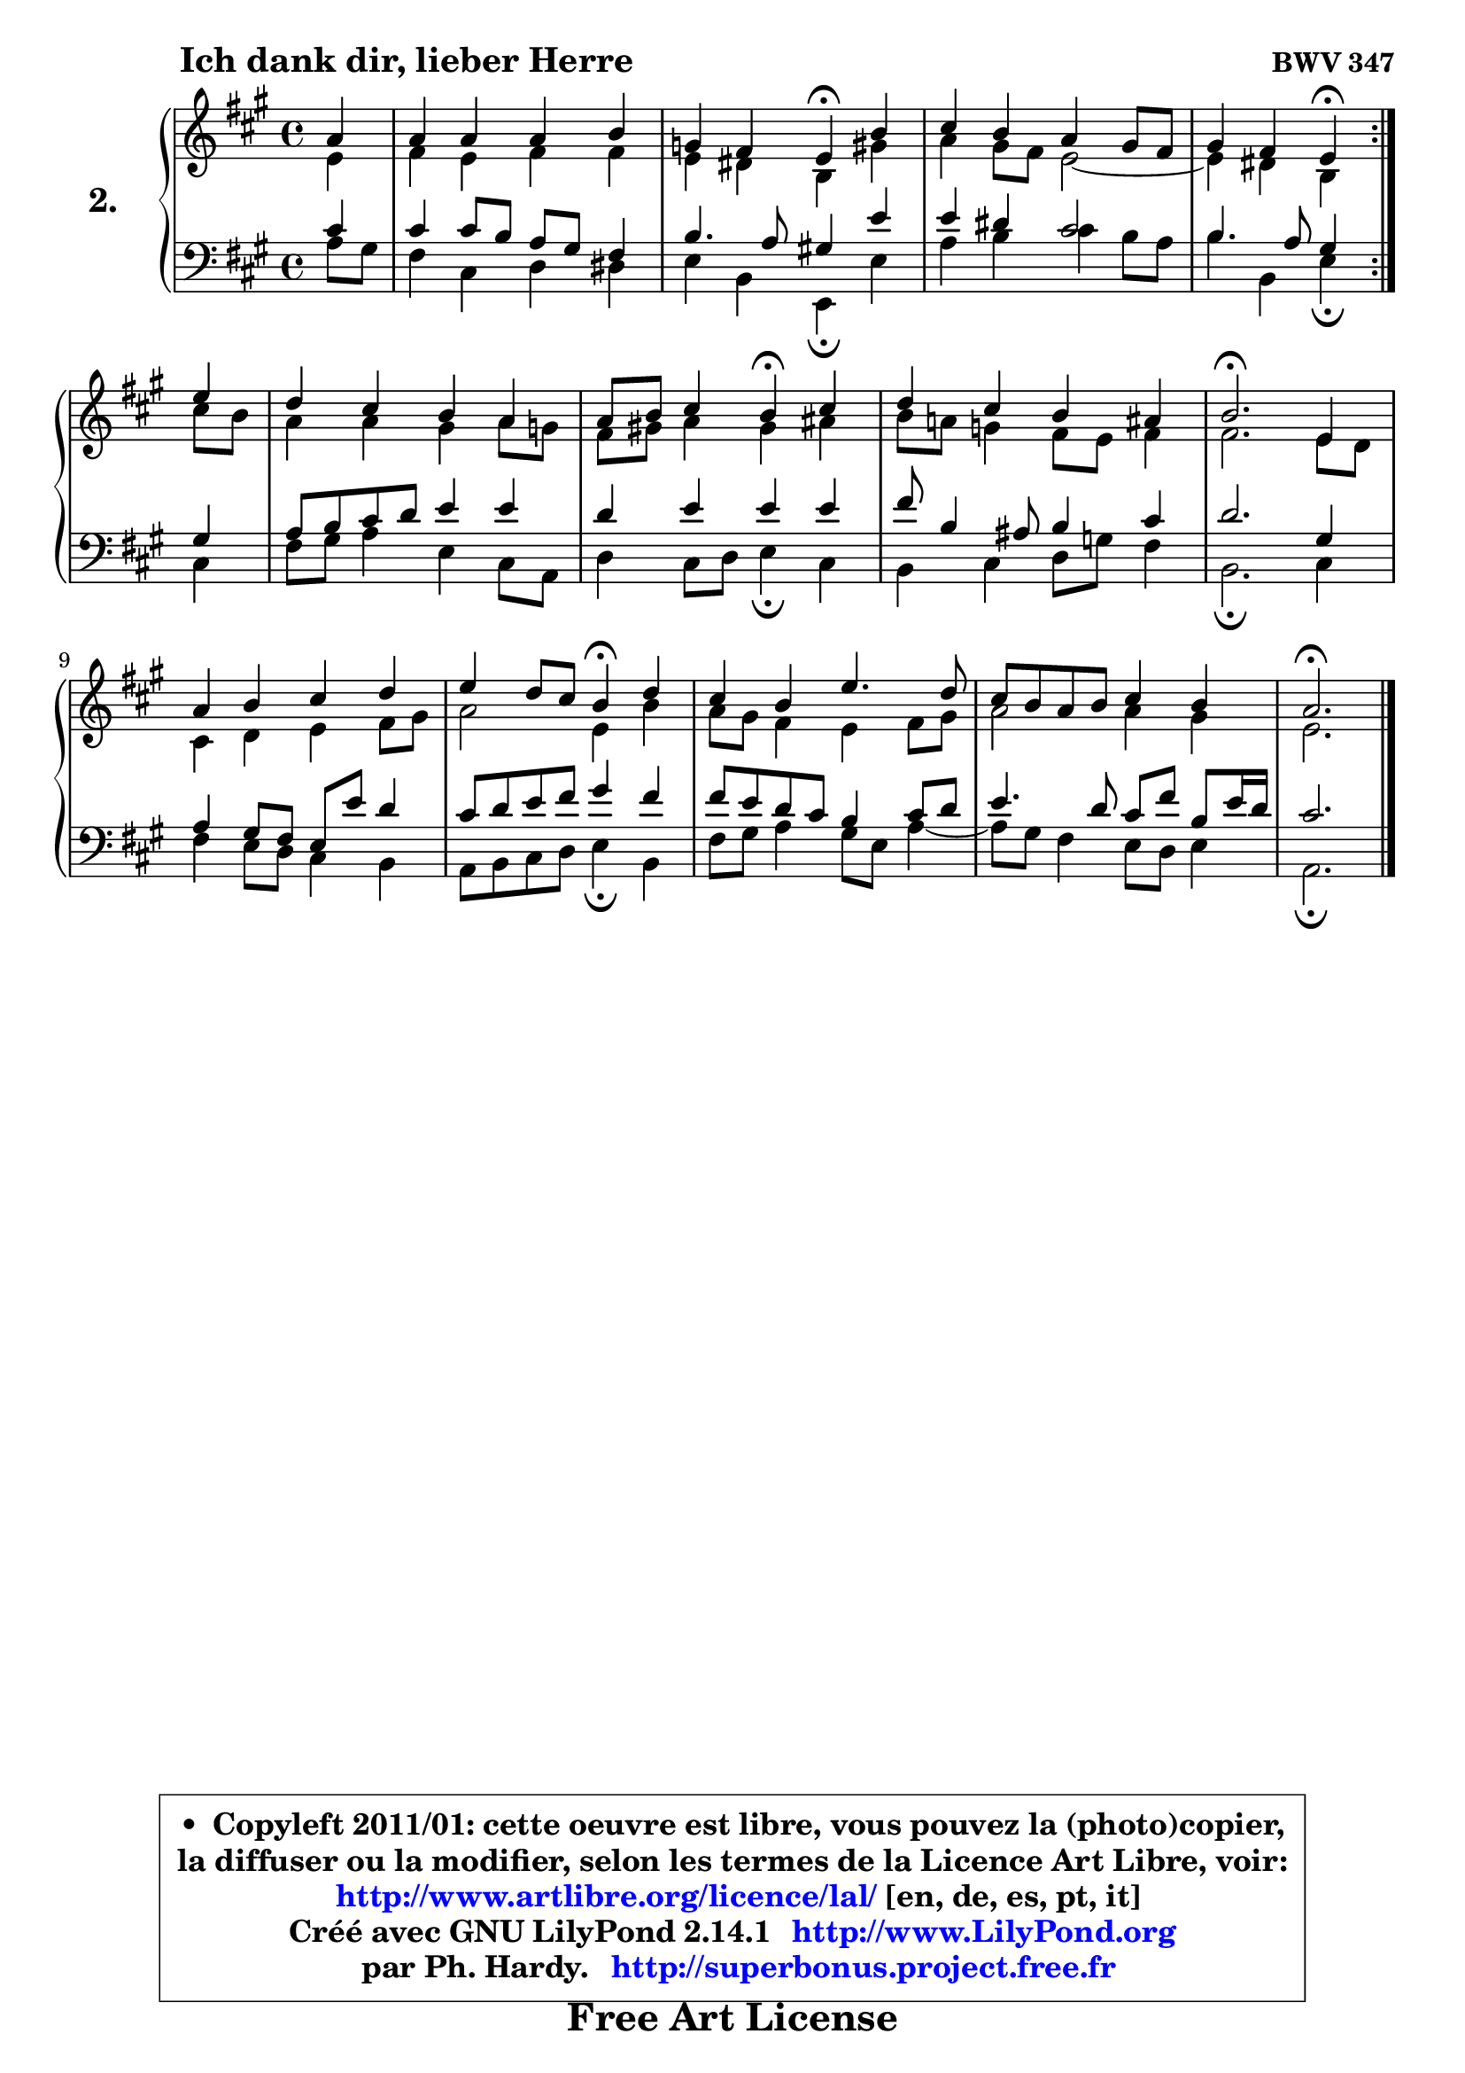 
\version "2.14.1"

  \paper {
%	system-system-spacing #'padding = #0.1
%	score-system-spacing #'padding = #0.1
%	ragged-bottom = ##f
%	ragged-last-bottom = ##f
	
	}

  \header {
      opus = \markup { \bold "BWV 347" }
      piece = \markup { \hspace #9 \fontsize #2 \bold "Ich dank dir, lieber Herre" }
      maintainer = "Ph. Hardy"
      maintainerEmail = "superbonus.project@free.fr"
      lastupdated = "2011/Jul/20"
      tagline = \markup { \fontsize #3 \bold "Free Art License" }
      copyright = \markup { \fontsize #3  \bold   \override #'(box-padding .  1.0) \override #'(baseline-skip . 2.9) \box \column { \center-align { \fontsize #-2 \line { • \hspace #0.5 Copyleft 2011/01: cette oeuvre est libre, vous pouvez la (photo)copier, } \line { \fontsize #-2 \line {la diffuser ou la modifier, selon les termes de la Licence Art Libre, voir: } } \line { \fontsize #-2 \with-url #"http://www.artlibre.org/licence/lal/" \line { \fontsize #1 \hspace #1.0 \with-color #blue http://www.artlibre.org/licence/lal/ [en, de, es, pt, it] } } \line { \fontsize #-2 \line { Créé avec GNU LilyPond 2.14.1 \with-url #"http://www.LilyPond.org" \line { \with-color #blue \fontsize #1 \hspace #1.0 \with-color #blue http://www.LilyPond.org } } } \line { \hspace #1.0 \fontsize #-2 \line {par Ph. Hardy. } \line { \fontsize #-2 \with-url #"http://superbonus.project.free.fr" \line { \fontsize #1 \hspace #1.0 \with-color #blue http://superbonus.project.free.fr } } } } } }

	  }

  guidemidi = {
	\repeat volta2 {
	r4 |
	R1 |
	r2 \tempo 4 = 30 r4 \tempo 4 = 78 r4 |
	R1 |
	r2 \tempo 4 = 30 r4 \tempo 4 = 78 } %fin du repeat
	r4 |
	R1 |
	r2 \tempo 4 = 30 r4 \tempo 4 = 78 r4 |
	R1 |
	\tempo 4 = 40 r2. \tempo 4 = 78 r4 |
	R1 |
	r2 \tempo 4 = 30 r4 \tempo 4 = 78 r4 |
	R1 |
	R1 |
	\tempo 4 = 40 r2. 
	}

  upper = {
	\time 4/4
	\key a \major
	\clef treble
	\partial 4
	\voiceOne
	<< { 
	% SOPRANO
	\set Voice.midiInstrument = "acoustic grand"
	\relative c'' {
	\repeat volta2 {
	a4 |
	a4 a a b |
	g4 fis e\fermata b' |
	cis4 b a gis8 fis |
	gis4 fis e4\fermata } %fin du repeat
	e'4 |
	d4 cis b a |
	a8 b cis4 b4\fermata cis4 |
	d4 cis b ais |
	b2.\fermata e,4 |
	a4 b cis d |
	e4 d8 cis b4\fermata d4 |
	cis4 b e4. d8 |
	cis8 b a b cis4 b |
	a2.\fermata 
	\bar "|."
	} % fin de relative
	}

	\context Voice="1" { \voiceTwo 
	% ALTO
	\set Voice.midiInstrument = "acoustic grand"
	\relative c' {
	\repeat volta2 {
	e4 |
	fis4 e fis fis |
	e4 dis b gis' |
	a4 gis8 fis e2 ~ |
	e4 dis4 b4 } %fin du repeat
	cis'8 b |
	a4 a gis a8 g8 |
	fis8 gis! a4 gis ais |
	b8 a! g4 fis8 e fis4 |
	fis2. e8 d8 |
	cis4 d e fis8 gis |
	a2 e4 b' |
	a8 gis fis4 e fis8 gis |
	a2 a4 gis4 |
	e2. 
	\bar "|."
	} % fin de relative
	\oneVoice
	} >>
	}

  lower = {
	\time 4/4
	\key a \major
	\clef bass
	\partial 4
        \mergeDifferentlyDottedOn
	\voiceOne
	<< { 
	% TENOR
	\set Voice.midiInstrument = "acoustic grand"
	\relative c' {
	\repeat volta2 {
	cis4 |
	cis4 cis8 b a gis fis4 |
	b4. a8 gis!4 e' |
	e4 dis cis2 |
	b4. a8 gis4 } %fin du repeat
	gis4 |
	a8 b cis d e4 e |
	d4 e e e |
	fis8 b,4 ais8 b4 cis4 |
	d2. gis,4 |
	a4 gis8 fis e e' d4 |
	cis8 d e fis gis4 fis |
	fis8 e d cis b4 cis8 d |
	e4. d8 cis8 fis b, e16 d |
	cis2. 
	\bar "|."
	} % fin de relative
	}
	\context Voice="1" { \voiceTwo 
	% BASS
	\set Voice.midiInstrument = "acoustic grand"
	\relative c' {
	\repeat volta2 {
	a8 gis |
	fis4 cis d dis |
	e4 b e,4\fermata e' |
	a4 b cis b8 a |
	b4 b, e4\fermata } %fin du repeat
	cis4 |
	fis8 gis a4 e cis8 a |
	d4 cis8 d e4\fermata cis |
	b4 cis d8 g fis4 |
	b,2.\fermata cis4 |
	fis4 e8 d cis4 b |
	a8 b cis d e4\fermata b4 |
	fis'8 gis a4 gis8 e a4 ~ |
	a8 gis8 fis4 e8 d e4 |
	a,2.\fermata 
	\bar "|."
	} % fin de relative
	\oneVoice
	} >>
	}


  \score { 

	\new PianoStaff <<
	\set PianoStaff.instrumentName = \markup { \bold \huge "2." }
	\new Staff = "upper" \upper
	\new Staff = "lower" \lower
	>>

  \layout {
%	ragged-last = ##f
	  }

	 } % fin de score

 \score {
  \unfoldRepeats { << \guidemidi \upper \lower >> }
    \midi {
    \context {
     \Staff
      \remove "Staff_performer"
               }

     \context {
      \Voice
       \consists "Staff_performer"
                }

   \context { 
   \Score
   tempoWholesPerMinute = #(ly:make-moment 78 4)
		}
	  }
	}

